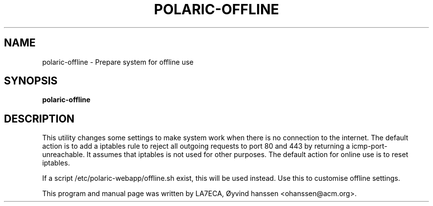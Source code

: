 .\"                                      Hey, EMACS: -*- nroff -*-
.\" First parameter, NAME, should be all caps
.\" Second parameter, SECTION, should be 1-8, maybe w/ subsection
.\" other parameters are allowed: see man(7), man(1)
.TH POLARIC-OFFLINE 1 "December 10, 2016"
.\" Please adjust this date whenever revising the manpage.
.\"
.\" Some roff macros, for reference:
.\" .nh        disable hyphenation
.\" .hy        enable hyphenation
.\" .ad l      left justify
.\" .ad b      justify to both left and right margins
.\" .nf        disable filling
.\" .fi        enable filling
.\" .br        insert line break
.\" .sp <n>    insert n+1 empty lines
.\" for manpage-specific macros, see man(7)
.SH NAME
polaric-offline \- Prepare system for offline use
.SH SYNOPSIS
.B polaric-offline
.br

.SH DESCRIPTION
This utility changes some settings to make system work when there is no connection to the internet. 
The default action is to add a iptables rule to reject all outgoing requests to port 80 and 443 by returning a 
icmp-port-unreachable. It assumes that iptables is not used for other purposes. 
The default action for online use is to reset iptables. 

If a script /etc/polaric-webapp/offline.sh exist, this will be used instead. Use this to customise offline settings. 
.PP
This program and manual page was written by LA7ECA, Øyvind hanssen <ohanssen@acm.org>.
